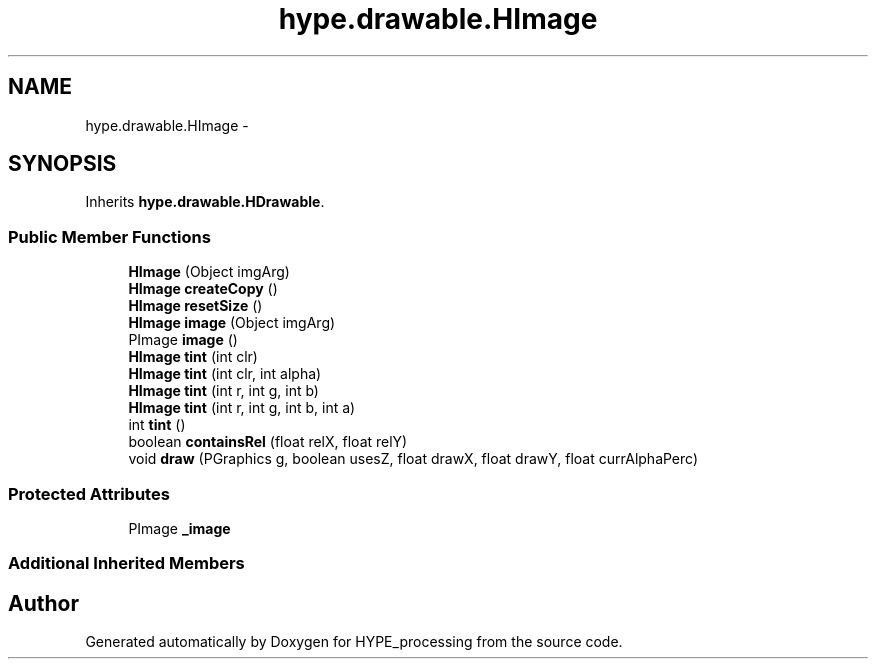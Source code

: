 .TH "hype.drawable.HImage" 3 "Fri May 17 2013" "HYPE_processing" \" -*- nroff -*-
.ad l
.nh
.SH NAME
hype.drawable.HImage \- 
.SH SYNOPSIS
.br
.PP
.PP
Inherits \fBhype\&.drawable\&.HDrawable\fP\&.
.SS "Public Member Functions"

.in +1c
.ti -1c
.RI "\fBHImage\fP (Object imgArg)"
.br
.ti -1c
.RI "\fBHImage\fP \fBcreateCopy\fP ()"
.br
.ti -1c
.RI "\fBHImage\fP \fBresetSize\fP ()"
.br
.ti -1c
.RI "\fBHImage\fP \fBimage\fP (Object imgArg)"
.br
.ti -1c
.RI "PImage \fBimage\fP ()"
.br
.ti -1c
.RI "\fBHImage\fP \fBtint\fP (int clr)"
.br
.ti -1c
.RI "\fBHImage\fP \fBtint\fP (int clr, int alpha)"
.br
.ti -1c
.RI "\fBHImage\fP \fBtint\fP (int r, int g, int b)"
.br
.ti -1c
.RI "\fBHImage\fP \fBtint\fP (int r, int g, int b, int a)"
.br
.ti -1c
.RI "int \fBtint\fP ()"
.br
.ti -1c
.RI "boolean \fBcontainsRel\fP (float relX, float relY)"
.br
.ti -1c
.RI "void \fBdraw\fP (PGraphics g, boolean usesZ, float drawX, float drawY, float currAlphaPerc)"
.br
.in -1c
.SS "Protected Attributes"

.in +1c
.ti -1c
.RI "PImage \fB_image\fP"
.br
.in -1c
.SS "Additional Inherited Members"


.SH "Author"
.PP 
Generated automatically by Doxygen for HYPE_processing from the source code\&.
